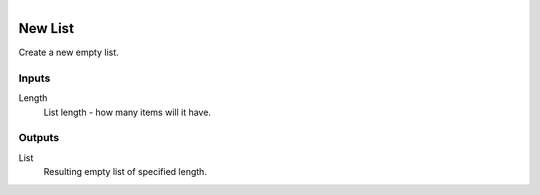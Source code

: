 .. figure:: /images/logic_nodes/data/list/ln-new_list.png
   :align: right
   :width: 215
   :alt: New List Node

.. _ln-new_list:

==============================
New List
==============================

Create a new empty list.

Inputs
++++++++++++++++++++++++++++++

Length
   List length - how many items will it have.

Outputs
++++++++++++++++++++++++++++++

List
   Resulting empty list of specified length.
